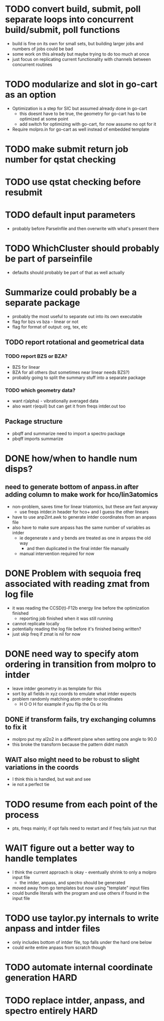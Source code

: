 * TODO convert build, submit, poll separate loops into concurrent build/submit, poll functions
  - build is fine on its own for small sets, but building larger jobs and numbers of jobs could be bad
  - some work on this already but maybe trying to do too much at once
  - just focus on replicating current functionality with channels between concurrent routines

* TODO modularize and slot in go-cart as an option
  - Optimization is a step for SIC but assumed already done in go-cart
    - this doesnt have to be true, the geometry for go-cart has to be optimized at some point
    - add switch for optimizing with go-cart, for now assume no opt for it
  - Require molpro.in for go-cart as well instead of embedded template
    
* TODO make submit return job number for qstat checking
* TODO use qstat checking before resubmit
* TODO default input parameters 
  - probably before ParseInfile and then overwrite with what's present there
* TODO WhichCluster should probably be part of parseinfile
  - defaults should probably be part of that as well actually

* Summarize could probably be a separate package
  - probably the most useful to separate out into its own executable
  - flag for bzs vs bza - linear or not
  - flag for format of output: org, tex, etc
** TODO report rotational and geometrical data
*** TODO report BZS or BZA? 
    - BZS for linear
    - BZA for all others (but sometimes near linear needs BZS?)
    - probably going to split the summary stuff into a separate package
*** TODO which geometry data?
    - want r(alpha) - vibrationally averaged data
    - also want r(equil) but can get it from freqs intder.out too
** Package structure
   - pbqff and summarize need to import a spectro package
   - pbqff imports summarize

* DONE how/when to handle num disps? 
** need to generate bottom of anpass.in after adding column to make work for hco/lin3atomics
  - non-problem, saves time for linear triatomics, but these are fast anyway
    - use freqs intder.in header for hco+ and I guess the other linears
  - have to use anp2int.awk to generate intder coordinates from an anpass file
  - also have to make sure anpass has the same number of variables as intder
    - ie degenerate x and y bends are treated as one in anpass the old way
      - and then duplicated in the final intder file manually
    - manual intervention required for now

* DONE Problem with sequoia freq associated with reading zmat from log file
  - it was reading the CCSD(t)-F12b energy line before the optimization finished
    - reporting job finished when it was still running
  - cannot replicate locally
  - potentially reading the log file before it's finished being written?
  - just skip freq if zmat is nil for now

* DONE need way to specify atom ordering in transition from molpro to intder
  - leave intder geometry in as template for this
  - sort by all fields in xyz coords to emulate what intder expects
  - problem randomly matching atom order to coordinates
    - H O O H for example if you flip the Os or Hs

** DONE if transform fails, try exchanging columns to fix it
   - molpro put my al2o2 in a different plane when setting one angle to 90.0
   - this broke the transform because the pattern didnt match
** WAIT also might need to be robust to slight variations in the coords
   - I think this is handled, but wait and see
   - ie not a perfect tie

* TODO resume from each point of the process
  - pts, freqs mainly; if opt fails need to restart and if freq fails just run that

* WAIT figure out a better way to handle templates
  - I think the current approach is okay - eventually shrink to only a molpro input file
    - the intder, anpass, and spectro should be generated
  - moved away from go templates but now using "template" input files
  - could bundle literals with the program and use others if found in the input file

* TODO use taylor.py internals to write anpass and intder files
  - only includes bottom of intder file, top falls under the hard one below
  - could write entire anpass from scratch though

* TODO automate internal coordinate generation                         :HARD:

* TODO replace intder, anpass, and spectro entirely                    :HARD:

